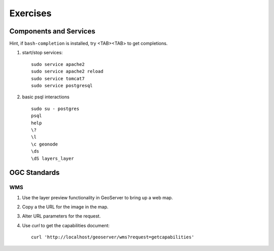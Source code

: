 .. component_exercises:

Exercises
=========

Components and Services
-----------------------

Hint, if ``bash-completion`` is installed, try <TAB><TAB> to get completions.

#. start/stop services::

    sudo service apache2
    sudo service apache2 reload
    sudo service tomcat7
    sudo service postgresql

#. basic psql interactions ::

    sudo su - postgres
    psql
    help
    \?
    \l
    \c geonode
    \ds
    \dS layers_layer

OGC Standards
-------------

WMS
...

#. Use the layer preview functionality in GeoServer to bring up a web map.
#. Copy a the URL for the image in the map.
#. Alter URL parameters for the request.
#. Use *curl* to get the capabilities document::

    curl 'http://localhost/geoserver/wms?request=getcapabilities'
  

